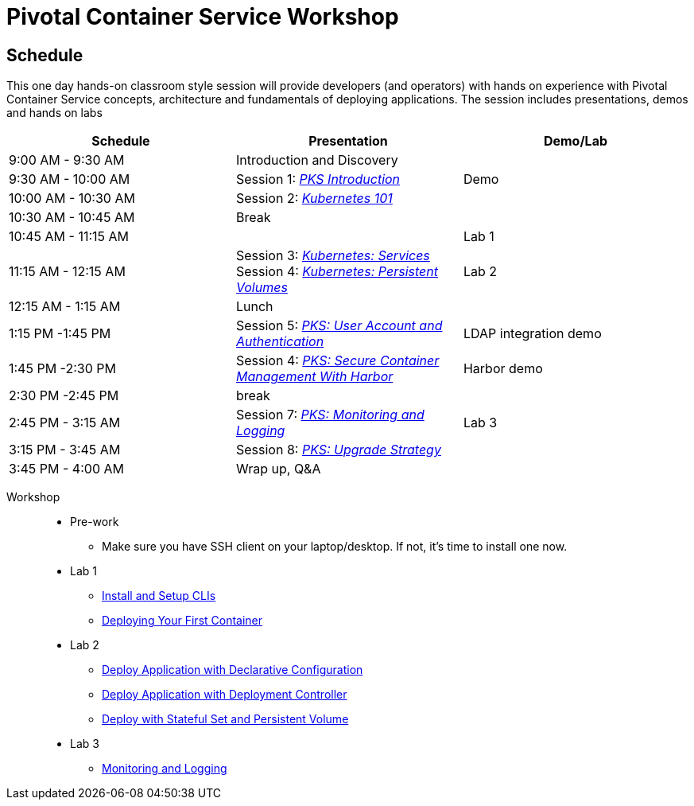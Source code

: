 = Pivotal Container Service Workshop

== Schedule

This one day hands-on classroom style session will provide developers (and operators) with hands on experience with Pivotal Container Service concepts, architecture and fundamentals of deploying applications. The session includes presentations, demos and hands on labs

[cols=3*,options=header]
|===
|Schedule
|Presentation 
|Demo/Lab

|9:00 AM - 9:30 AM
|Introduction and Discovery 
|

|9:30 AM - 10:00 AM
|Session 1: link:https://drive.google.com/open?id=1FrIEXv7NvLN66ITTEkSTWATjzXjPNgbCEi9A1AekIko[_PKS Introduction_]
|Demo

|10:00 AM - 10:30 AM
|Session 2: link:https://drive.google.com/open?id=1GXqWxj0v3UW-cftLMlBiVuyUVQgzvI6QcV5Zxq5JgJc[_Kubernetes 101_]
|

|10:30 AM - 10:45 AM
|Break
|

|10:45 AM - 11:15 AM
|
|Lab 1

|11:15 AM - 12:15 AM
|Session 3: link:https://drive.google.com/open?id=17kvn1Qe15r2NN_6fMbmkV9azwVIcl7kJkk0UMCI_WY4[_Kubernetes: Services_]
Session 4: link:https://drive.google.com/open?id=1MfOYORbH0AJmT2JHzyLMZckRKR_NqJLgslEa08Qpt6Y[_Kubernetes: Persistent Volumes_]
|Lab 2

|12:15 AM - 1:15 AM
|Lunch
|

|1:15 PM -1:45 PM
|Session 5: link:https://drive.google.com/open?id=1G9BUTF1CPnvLpyWYD0n5S97GgxahjJzMH3cv43yZMSY[_PKS: User Account and Authentication_]
|LDAP integration demo

|1:45 PM -2:30 PM
|Session 4: link:https://drive.google.com/open?id=17lCtuz-S8_sqi7J9MMSyxBLA0iQqzG52BUvYe5GURCY[_PKS: Secure Container Management With Harbor_]
|Harbor demo

|2:30 PM -2:45 PM
|break
| 

|2:45 PM - 3:15 AM
|Session 7: link:https://drive.google.com/open?id=1pog2brK7ljXKeHSQOjbCDevFMHRrIHl_MfXyE4MPqrE[_PKS: Monitoring and Logging_]
|Lab 3

|3:15 PM - 3:45 AM
|Session 8: link:https://drive.google.com/open?id=1PRC3ObePPcjspJnDaUbBrLkyxStBNJYgzfPIXhtlymk[_PKS: Upgrade Strategy_]
|

|3:45 PM - 4:00 AM
|Wrap up, Q&A
|
|===

Workshop::
** Pre-work
*** Make sure you have SSH client on your laptop/desktop. If not, it's time to install one now. 
** Lab 1
*** link:labs/lab_cli.adoc[Install and Setup CLIs]
*** link:labs/lab_1stcontainer.adoc[Deploying Your First Container]
** Lab 2
*** link:labs/lab_declareConfig.adoc[Deploy Application with Declarative Configuration]
*** link:labs/lab_deployment.adoc[Deploy Application with Deployment Controller]
*** link:labs/lab_stateful.adoc[Deploy with Stateful Set and Persistent Volume]
** Lab 3
*** link:labs/lab_logging.adoc[Monitoring and Logging]
